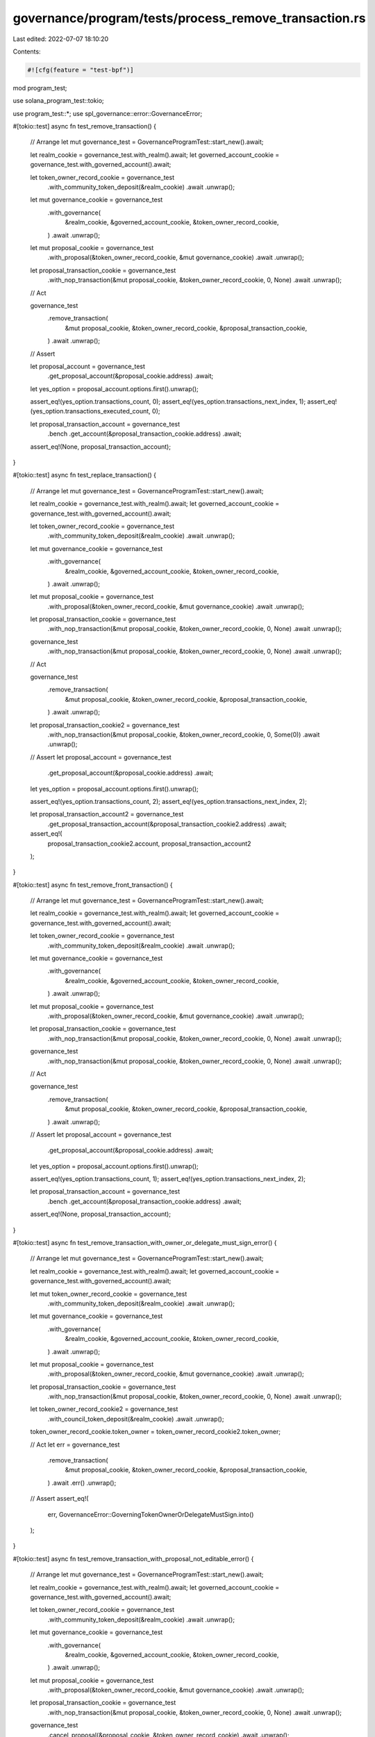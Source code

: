 governance/program/tests/process_remove_transaction.rs
======================================================

Last edited: 2022-07-07 18:10:20

Contents:

.. code-block:: rs

    #![cfg(feature = "test-bpf")]

mod program_test;

use solana_program_test::tokio;

use program_test::*;
use spl_governance::error::GovernanceError;

#[tokio::test]
async fn test_remove_transaction() {
    // Arrange
    let mut governance_test = GovernanceProgramTest::start_new().await;

    let realm_cookie = governance_test.with_realm().await;
    let governed_account_cookie = governance_test.with_governed_account().await;

    let token_owner_record_cookie = governance_test
        .with_community_token_deposit(&realm_cookie)
        .await
        .unwrap();

    let mut governance_cookie = governance_test
        .with_governance(
            &realm_cookie,
            &governed_account_cookie,
            &token_owner_record_cookie,
        )
        .await
        .unwrap();

    let mut proposal_cookie = governance_test
        .with_proposal(&token_owner_record_cookie, &mut governance_cookie)
        .await
        .unwrap();

    let proposal_transaction_cookie = governance_test
        .with_nop_transaction(&mut proposal_cookie, &token_owner_record_cookie, 0, None)
        .await
        .unwrap();

    // Act

    governance_test
        .remove_transaction(
            &mut proposal_cookie,
            &token_owner_record_cookie,
            &proposal_transaction_cookie,
        )
        .await
        .unwrap();

    // Assert

    let proposal_account = governance_test
        .get_proposal_account(&proposal_cookie.address)
        .await;

    let yes_option = proposal_account.options.first().unwrap();

    assert_eq!(yes_option.transactions_count, 0);
    assert_eq!(yes_option.transactions_next_index, 1);
    assert_eq!(yes_option.transactions_executed_count, 0);

    let proposal_transaction_account = governance_test
        .bench
        .get_account(&proposal_transaction_cookie.address)
        .await;

    assert_eq!(None, proposal_transaction_account);
}

#[tokio::test]
async fn test_replace_transaction() {
    // Arrange
    let mut governance_test = GovernanceProgramTest::start_new().await;

    let realm_cookie = governance_test.with_realm().await;
    let governed_account_cookie = governance_test.with_governed_account().await;

    let token_owner_record_cookie = governance_test
        .with_community_token_deposit(&realm_cookie)
        .await
        .unwrap();

    let mut governance_cookie = governance_test
        .with_governance(
            &realm_cookie,
            &governed_account_cookie,
            &token_owner_record_cookie,
        )
        .await
        .unwrap();

    let mut proposal_cookie = governance_test
        .with_proposal(&token_owner_record_cookie, &mut governance_cookie)
        .await
        .unwrap();

    let proposal_transaction_cookie = governance_test
        .with_nop_transaction(&mut proposal_cookie, &token_owner_record_cookie, 0, None)
        .await
        .unwrap();

    governance_test
        .with_nop_transaction(&mut proposal_cookie, &token_owner_record_cookie, 0, None)
        .await
        .unwrap();

    // Act

    governance_test
        .remove_transaction(
            &mut proposal_cookie,
            &token_owner_record_cookie,
            &proposal_transaction_cookie,
        )
        .await
        .unwrap();

    let proposal_transaction_cookie2 = governance_test
        .with_nop_transaction(&mut proposal_cookie, &token_owner_record_cookie, 0, Some(0))
        .await
        .unwrap();

    // Assert
    let proposal_account = governance_test
        .get_proposal_account(&proposal_cookie.address)
        .await;

    let yes_option = proposal_account.options.first().unwrap();

    assert_eq!(yes_option.transactions_count, 2);
    assert_eq!(yes_option.transactions_next_index, 2);

    let proposal_transaction_account2 = governance_test
        .get_proposal_transaction_account(&proposal_transaction_cookie2.address)
        .await;

    assert_eq!(
        proposal_transaction_cookie2.account,
        proposal_transaction_account2
    );
}

#[tokio::test]
async fn test_remove_front_transaction() {
    // Arrange
    let mut governance_test = GovernanceProgramTest::start_new().await;

    let realm_cookie = governance_test.with_realm().await;
    let governed_account_cookie = governance_test.with_governed_account().await;

    let token_owner_record_cookie = governance_test
        .with_community_token_deposit(&realm_cookie)
        .await
        .unwrap();

    let mut governance_cookie = governance_test
        .with_governance(
            &realm_cookie,
            &governed_account_cookie,
            &token_owner_record_cookie,
        )
        .await
        .unwrap();

    let mut proposal_cookie = governance_test
        .with_proposal(&token_owner_record_cookie, &mut governance_cookie)
        .await
        .unwrap();

    let proposal_transaction_cookie = governance_test
        .with_nop_transaction(&mut proposal_cookie, &token_owner_record_cookie, 0, None)
        .await
        .unwrap();

    governance_test
        .with_nop_transaction(&mut proposal_cookie, &token_owner_record_cookie, 0, None)
        .await
        .unwrap();

    // Act

    governance_test
        .remove_transaction(
            &mut proposal_cookie,
            &token_owner_record_cookie,
            &proposal_transaction_cookie,
        )
        .await
        .unwrap();

    // Assert
    let proposal_account = governance_test
        .get_proposal_account(&proposal_cookie.address)
        .await;

    let yes_option = proposal_account.options.first().unwrap();

    assert_eq!(yes_option.transactions_count, 1);
    assert_eq!(yes_option.transactions_next_index, 2);

    let proposal_transaction_account = governance_test
        .bench
        .get_account(&proposal_transaction_cookie.address)
        .await;

    assert_eq!(None, proposal_transaction_account);
}

#[tokio::test]
async fn test_remove_transaction_with_owner_or_delegate_must_sign_error() {
    // Arrange
    let mut governance_test = GovernanceProgramTest::start_new().await;

    let realm_cookie = governance_test.with_realm().await;
    let governed_account_cookie = governance_test.with_governed_account().await;

    let mut token_owner_record_cookie = governance_test
        .with_community_token_deposit(&realm_cookie)
        .await
        .unwrap();

    let mut governance_cookie = governance_test
        .with_governance(
            &realm_cookie,
            &governed_account_cookie,
            &token_owner_record_cookie,
        )
        .await
        .unwrap();

    let mut proposal_cookie = governance_test
        .with_proposal(&token_owner_record_cookie, &mut governance_cookie)
        .await
        .unwrap();

    let proposal_transaction_cookie = governance_test
        .with_nop_transaction(&mut proposal_cookie, &token_owner_record_cookie, 0, None)
        .await
        .unwrap();

    let token_owner_record_cookie2 = governance_test
        .with_council_token_deposit(&realm_cookie)
        .await
        .unwrap();

    token_owner_record_cookie.token_owner = token_owner_record_cookie2.token_owner;

    // Act
    let err = governance_test
        .remove_transaction(
            &mut proposal_cookie,
            &token_owner_record_cookie,
            &proposal_transaction_cookie,
        )
        .await
        .err()
        .unwrap();

    // Assert
    assert_eq!(
        err,
        GovernanceError::GoverningTokenOwnerOrDelegateMustSign.into()
    );
}

#[tokio::test]
async fn test_remove_transaction_with_proposal_not_editable_error() {
    // Arrange
    let mut governance_test = GovernanceProgramTest::start_new().await;

    let realm_cookie = governance_test.with_realm().await;
    let governed_account_cookie = governance_test.with_governed_account().await;

    let token_owner_record_cookie = governance_test
        .with_community_token_deposit(&realm_cookie)
        .await
        .unwrap();

    let mut governance_cookie = governance_test
        .with_governance(
            &realm_cookie,
            &governed_account_cookie,
            &token_owner_record_cookie,
        )
        .await
        .unwrap();

    let mut proposal_cookie = governance_test
        .with_proposal(&token_owner_record_cookie, &mut governance_cookie)
        .await
        .unwrap();

    let proposal_transaction_cookie = governance_test
        .with_nop_transaction(&mut proposal_cookie, &token_owner_record_cookie, 0, None)
        .await
        .unwrap();

    governance_test
        .cancel_proposal(&proposal_cookie, &token_owner_record_cookie)
        .await
        .unwrap();

    // Act
    let err = governance_test
        .remove_transaction(
            &mut proposal_cookie,
            &token_owner_record_cookie,
            &proposal_transaction_cookie,
        )
        .await
        .err()
        .unwrap();

    // Assert
    assert_eq!(
        err,
        GovernanceError::InvalidStateCannotEditTransactions.into()
    );
}

#[tokio::test]
async fn test_remove_transaction_with_proposal_transaction_from_other_proposal_error() {
    // Arrange
    let mut governance_test = GovernanceProgramTest::start_new().await;

    let realm_cookie = governance_test.with_realm().await;
    let governed_account_cookie = governance_test.with_governed_account().await;

    let token_owner_record_cookie = governance_test
        .with_community_token_deposit(&realm_cookie)
        .await
        .unwrap();

    let mut governance_cookie = governance_test
        .with_governance(
            &realm_cookie,
            &governed_account_cookie,
            &token_owner_record_cookie,
        )
        .await
        .unwrap();

    let mut proposal_cookie = governance_test
        .with_proposal(&token_owner_record_cookie, &mut governance_cookie)
        .await
        .unwrap();

    governance_test
        .with_nop_transaction(&mut proposal_cookie, &token_owner_record_cookie, 0, None)
        .await
        .unwrap();

    let token_owner_record_cookie2 = governance_test
        .with_community_token_deposit(&realm_cookie)
        .await
        .unwrap();

    let mut proposal_cookie2 = governance_test
        .with_proposal(&token_owner_record_cookie2, &mut governance_cookie)
        .await
        .unwrap();

    let proposal_transaction_cookie2 = governance_test
        .with_nop_transaction(&mut proposal_cookie2, &token_owner_record_cookie2, 0, None)
        .await
        .unwrap();

    // Act
    let err = governance_test
        .remove_transaction(
            &mut proposal_cookie,
            &token_owner_record_cookie,
            &proposal_transaction_cookie2,
        )
        .await
        .err()
        .unwrap();

    // Assert
    assert_eq!(
        err,
        GovernanceError::InvalidProposalForProposalTransaction.into()
    );
}


